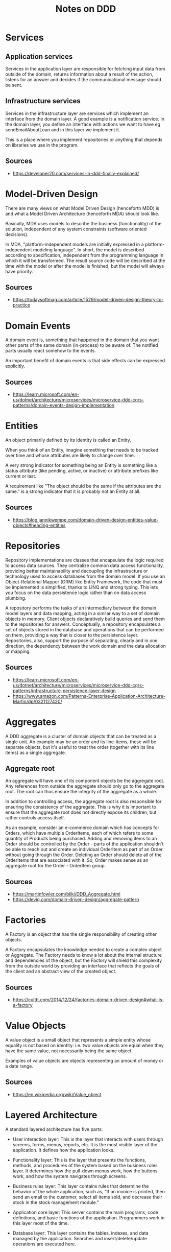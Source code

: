 #+TITLE: Notes on DDD
* Services
** Application services
Services in the application layer are responsible for fetching input data from outside of the domain, returns information about a result of the action, listens for an answer and decides if the communicational message should be sent.
** Infrastructure services
Services in the infrastructure layer are services which implement an interface from the domain layer. A good example is a notification service. In the domain layer, you define an interface with actions we want to have eg sendEmailAboutLoan and in this layer we implement it.

This is a place where you implement repositories or anything that depends on libraries we use in the program.

** Sources 
- https://developer20.com/services-in-ddd-finally-explained/
* Model-Driven Design
There are many views on what Model Driven Design (henceforth MDD) is and what a Model Driven Architecture (henceforth MDA) should look like.

Basically, MDA uses models to describe the business (functionality) of the solution, independent of any system constraints (software oriented decisions).

In MDA, "platform-independent models are initially expressed in a platform-independent modeling language". In short, the model is described according to specification, independent from the programming language in which it will be transformed. The result source code will be described at the time with the model or after the model is finished, but the model will always have priority.

** Sources
- https://todaysoftmag.com/article/1529/model-driven-design-theory-to-practice
* Domain Events
A domain event is, something that happened in the domain that you want other parts of the same domain (in-process) to be aware of. The notified parts usually react somehow to the events.

An important benefit of domain events is that side effects can be expressed explicitly.

** Sources
- https://learn.microsoft.com/en-us/dotnet/architecture/microservices/microservice-ddd-cqrs-patterns/domain-events-design-implementation
* Entities
An object primarily defined by its identity is called an Entity.

When you think of an Entity, imagine something that needs to be tracked over time and whose attributes are likely to change over time.

A very strong indicator for something being an Entity is something like a status attribute (like pending, active, or inactive) or attribute prefixes like current or last.

A requirement like "The object should be the same if the attributes are the same." is a strong indicator that it is probably not an Entity at all.

** Sources
- https://blog.jannikwempe.com/domain-driven-design-entities-value-objects#heading-entities
* Repositories
Repository implementations are classes that encapsulate the logic required to access data sources. They centralize common data access functionality, providing better maintainability and decoupling the infrastructure or technology used to access databases from the domain model. If you use an Object-Relational Mapper (ORM) like Entity Framework, the code that must be implemented is simplified, thanks to LINQ and strong typing. This lets you focus on the data persistence logic rather than on data access plumbing.

A repository performs the tasks of an intermediary between the domain model layers and data mapping, acting in a similar way to a set of domain objects in memory. Client objects declaratively build queries and send them to the repositories for answers. Conceptually, a repository encapsulates a set of objects stored in the database and operations that can be performed on them, providing a way that is closer to the persistence layer. Repositories, also, support the purpose of separating, clearly and in one direction, the dependency between the work domain and the data allocation or mapping.
** Sources
- https://learn.microsoft.com/en-us/dotnet/architecture/microservices/microservice-ddd-cqrs-patterns/infrastructure-persistence-layer-design
- https://www.amazon.com/Patterns-Enterprise-Application-Architecture-Martin/dp/0321127420/
* Aggregates
 A DDD aggregate is a cluster of domain objects that can be treated as a single unit. An example may be an order and its line-items, these will be separate objects, but it's useful to treat the order (together with its line items) as a single aggregate.
** Aggregate root
An aggregate will have one of its component objects be the aggregate root. Any references from outside the aggregate should only go to the aggregate root. The root can thus ensure the integrity of the aggregate as a whole.

In addition to controlling access, the aggregate root is also responsible for ensuring the consistency of the aggregate. This is why it is important to ensure that the aggregate root does not directly expose its children, but rather controls access itself.

As an example, consider an e-commerce domain which has concepts for Orders, which have multiple OrderItems, each of which refers to some quantity of Products being purchased. Adding and removing items to an Order should be controlled by the Order - parts of the application shouldn't be able to reach out and create an individual OrderItem as part of an Order without going through the Order. Deleting an Order should delete all of the OrderItems that are associated with it. So, Order makes sense as an aggregate root for the Order - OrderItem group.
** Sources
- https://martinfowler.com/bliki/DDD_Aggregate.html
- https://deviq.com/domain-driven-design/aggregate-pattern
* Factories
A Factory is an object that has the single responsibility of creating other objects.

A Factory encapsulates the knowledge needed to create a complex object or Aggregate. The Factory needs to know a lot about the internal structure and dependencies of the object, but the Factory will shield this complexity from the outside world by providing an interface that reflects the goals of the client and an abstract view of the created object.
** Sources
- https://culttt.com/2014/12/24/factories-domain-driven-design#what-is-a-factory
* Value Objects
A value object is a small object that represents a simple entity whose equality is not based on identity: i.e. two value objects are equal when they have the same value, not necessarily being the same object.

Examples of value objects are objects representing an amount of money or a date range.
** Sources
- https://en.wikipedia.org/wiki/Value_object
* Layered Architecture
A standard layered architecture has five parts:

- User interaction layer: This is the layer that interacts with users through screens, forms, menus, reports, etc. It is the most visible layer of the application. It defines how the application looks.  

- Functionality layer: This is the layer that presents the functions, methods, and procedures of the system based on the business rules layer. It determines how the pull-down menus work, how the buttons work, and how the system navigates through screens.

- Business rules layer: This layer contains rules that determine the behavior of the whole application, such as, “If an invoice is printed, then send an email to the customer, select all items sold, and decrease their stock in the stock management module.” 

- Application core layer: This server contains the main programs, code definitions, and basic functions of the application. Programmers work in this layer most of the time. 

- Database layer: This layer contains the tables, indexes, and data managed by the application. Searches and insert/delete/update operations are executed here. 

An ERP System (accounts payable, accounts receivable, stock management, HR management, production management, provider management, purchasing, treasury, finance, accounting, etc.) has a user interaction layer for each module: screens, forms, menus, reports. This is what the user sees and what they use.  

The functionality layer navigates through the different modules, presents screen sequences to the user, and does all data input operations. 

The business rules layer determines the behavior of the modules of the ERP: “If a new employee is entered into the HR and payroll modules, then insert an introductory course in the employee's training menu.”

The application core layer is the place where all system code is located. This is where developers add customizations and new functionalities.

The database layer contains the tables, indexes, and data managed by each of the modules.
** Sources
- https://openclassrooms.com/en/courses/6397806-design-your-software-architecture-using-industry-standard-patterns/6896176-layered-architecture
* Ubiquitous Language
Ubiquitous Language is the term Eric Evans uses in Domain Driven Design for the practice of building up a common, rigorous language between developers and users. This language should be based on the Domain Model used in the software - hence the need for it to be rigorous, since software doesn't cope well with ambiguity.

Evans makes clear that using the ubiquitous language in conversations with domain experts is an important part of testing it, and hence the domain model. He also stresses that the language (and model) should evolve as the team's understanding of the domain grows.
** Sources
https://martinfowler.com/bliki/UbiquitousLanguage.html
* Core Domain
** Domain
The Domain is what an organization does and the environment in which it operates. A software developer working for an organization must work within its domain. 
** Subdomain
 It is important to understand that when developing a model of the domain, it is necessary to focus on a specific subdomain, as it is almost impossible to create a single, all-encompassing business model even for moderately complex organizations. It is very important to divide models into logically separated subdomains according to their actual functionality. Subdomains allow different parts of the domain necessary to solve a particular problem to be identified more quickly.
** Core domain
The Core domain is a subdomain that has primary importance for the organization.
** Supporting subdomain
If a specific aspect of the business is being modeled that is important but not part of the Core domain, then it belongs to the Supporting subdomain. The business creates a Supporting subdomain because it has a specialization.
** Generic subdomain
If it does not have a specific purpose for the business and is required for the entire business as a whole, then it is called a Generic subdomain. These types of subdomains are important for business success, but they are not of primary importance. It is the Core domain that must be implemented perfectly, as it provides a business advantage.
** Problem space
The problem space is a part of the subject area that is necessary to create the core meaning. It is a combination of the core meaning and sub-domains that this core should use.
** Solution space
The solution space is one or several limited contexts, a set of specific software models. The developed limited context is a specific solution, a representation of implementation.
** Red book example
In Vernon’s book, an example is given of a core concept for a small retail company that operates online. Any online store can improve its position by using a forecasting mechanism that analyzes sales history and inventory data to predict demand and determine optimal inventory levels. (The company should not waste money on products that have no demand and take up additional warehouse space.) It is this core concept that makes the organization much more competitive, able to quickly identify profitable deals and guarantee the necessary inventory levels. The problem space consists of the core concept and subdomains related to procurement and inventory.
** Sources
https://levelup.gitconnected.com/domain-and-core-domain-in-ddd-c49733fa8c74
* Generic subdomains
* Bounded Context
 A bounded context is simply the boundary within a domain where a particular domain model applies.
** Open Host Service
The idea of Open Host Service is that a subsystem defines a formal protocol (API) for other subsystems to communicate with it.
** Published Language 
It extends Open Host Service by publishing the API in a form that other teams can use to write clients.
** Sources
- https://learn.microsoft.com/en-us/azure/architecture/microservices/model/domain-analysis
* Continuous Integration
When a number of people are working in the same bounded context there is a strong tendency for the model to fragment. The bigger the team, the bigger the problem, but as few as three or four people can encounter serious problems. Yet breaking down the system into ever-smaller contexts eventually loses a valuable level of integration and coherency.

Therefore:

Institute a process of merging all code and other implementation artifacts frequently, with automated tests to flag fragmentation quickly. Relentlessly exercise the ubiquitous language to hammer out a shared view of the model as the concepts evolve in different people's heads.
** Sources:
- http://ddd.fed.wiki.org/view/continuous-integration
* Context Map
Context Maps describe the contact between bounded contexts and teams with a collection of patterns. There are nine context map patterns and three different team relationships. The context map patterns describe a variety of perspectives like service provisioning, model propagation or governance aspects. This diversity of perspectives enables you to get a holistic overview of team and bounded context relationships.

Context Maps can be used to analyze existing systems or application landscapes, but they are also suitable for upfront design considerations.
** Team Relationships
- Mutually Dependent
- Upstream Downstream
- Free
** Context Map patterns
- Open-host Service
- Conformist
- Anticorruption Layer
- Shared Kernel
- Partnership
- Customer / Supplier development
- Published language
- Separate Ways
- Big Ball Of Mud
** Sources
- https://github.com/ddd-crew/context-mappinghttps://github.com/ddd-crew/context-mapping
* Shared Kernel
* Customer / Supplier
* Conformist
* Open Host Service
* Published Language
* Separate Ways
* Anti-Corruption Layer
* Big Ball of Mud
